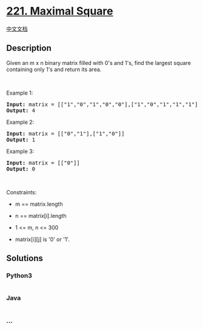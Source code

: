 * [[https://leetcode.com/problems/maximal-square][221. Maximal Square]]
  :PROPERTIES:
  :CUSTOM_ID: maximal-square
  :END:
[[./solution/0200-0299/0221.Maximal Square/README.org][中文文档]]

** Description
   :PROPERTIES:
   :CUSTOM_ID: description
   :END:

#+begin_html
  <p>
#+end_html

Given an m x n binary matrix filled with 0's and 1's, find the largest
square containing only 1's and return its area.

#+begin_html
  </p>
#+end_html

#+begin_html
  <p>
#+end_html

 

#+begin_html
  </p>
#+end_html

#+begin_html
  <p>
#+end_html

Example 1:

#+begin_html
  </p>
#+end_html

#+begin_html
  <pre>
  <strong>Input:</strong> matrix = [[&quot;1&quot;,&quot;0&quot;,&quot;1&quot;,&quot;0&quot;,&quot;0&quot;],[&quot;1&quot;,&quot;0&quot;,&quot;1&quot;,&quot;1&quot;,&quot;1&quot;],[&quot;1&quot;,&quot;1&quot;,&quot;1&quot;,&quot;1&quot;,&quot;1&quot;],[&quot;1&quot;,&quot;0&quot;,&quot;0&quot;,&quot;1&quot;,&quot;0&quot;]]
  <strong>Output:</strong> 4
  </pre>
#+end_html

#+begin_html
  <p>
#+end_html

Example 2:

#+begin_html
  </p>
#+end_html

#+begin_html
  <pre>
  <strong>Input:</strong> matrix = [[&quot;0&quot;,&quot;1&quot;],[&quot;1&quot;,&quot;0&quot;]]
  <strong>Output:</strong> 1
  </pre>
#+end_html

#+begin_html
  <p>
#+end_html

Example 3:

#+begin_html
  </p>
#+end_html

#+begin_html
  <pre>
  <strong>Input:</strong> matrix = [[&quot;0&quot;]]
  <strong>Output:</strong> 0
  </pre>
#+end_html

#+begin_html
  <p>
#+end_html

 

#+begin_html
  </p>
#+end_html

#+begin_html
  <p>
#+end_html

Constraints:

#+begin_html
  </p>
#+end_html

#+begin_html
  <ul>
#+end_html

#+begin_html
  <li>
#+end_html

m == matrix.length

#+begin_html
  </li>
#+end_html

#+begin_html
  <li>
#+end_html

n == matrix[i].length

#+begin_html
  </li>
#+end_html

#+begin_html
  <li>
#+end_html

1 <= m, n <= 300

#+begin_html
  </li>
#+end_html

#+begin_html
  <li>
#+end_html

matrix[i][j] is '0' or '1'.

#+begin_html
  </li>
#+end_html

#+begin_html
  </ul>
#+end_html

** Solutions
   :PROPERTIES:
   :CUSTOM_ID: solutions
   :END:

#+begin_html
  <!-- tabs:start -->
#+end_html

*** *Python3*
    :PROPERTIES:
    :CUSTOM_ID: python3
    :END:
#+begin_src python
#+end_src

*** *Java*
    :PROPERTIES:
    :CUSTOM_ID: java
    :END:
#+begin_src java
#+end_src

*** *...*
    :PROPERTIES:
    :CUSTOM_ID: section
    :END:
#+begin_example
#+end_example

#+begin_html
  <!-- tabs:end -->
#+end_html
